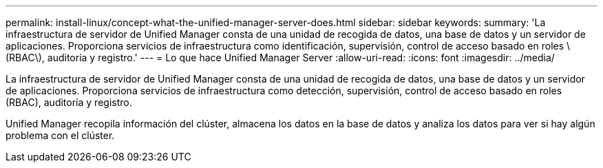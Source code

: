 ---
permalink: install-linux/concept-what-the-unified-manager-server-does.html 
sidebar: sidebar 
keywords:  
summary: 'La infraestructura de servidor de Unified Manager consta de una unidad de recogida de datos, una base de datos y un servidor de aplicaciones. Proporciona servicios de infraestructura como identificación, supervisión, control de acceso basado en roles \(RBAC\), auditoría y registro.' 
---
= Lo que hace Unified Manager Server
:allow-uri-read: 
:icons: font
:imagesdir: ../media/


[role="lead"]
La infraestructura de servidor de Unified Manager consta de una unidad de recogida de datos, una base de datos y un servidor de aplicaciones. Proporciona servicios de infraestructura como detección, supervisión, control de acceso basado en roles (RBAC), auditoría y registro.

Unified Manager recopila información del clúster, almacena los datos en la base de datos y analiza los datos para ver si hay algún problema con el clúster.
